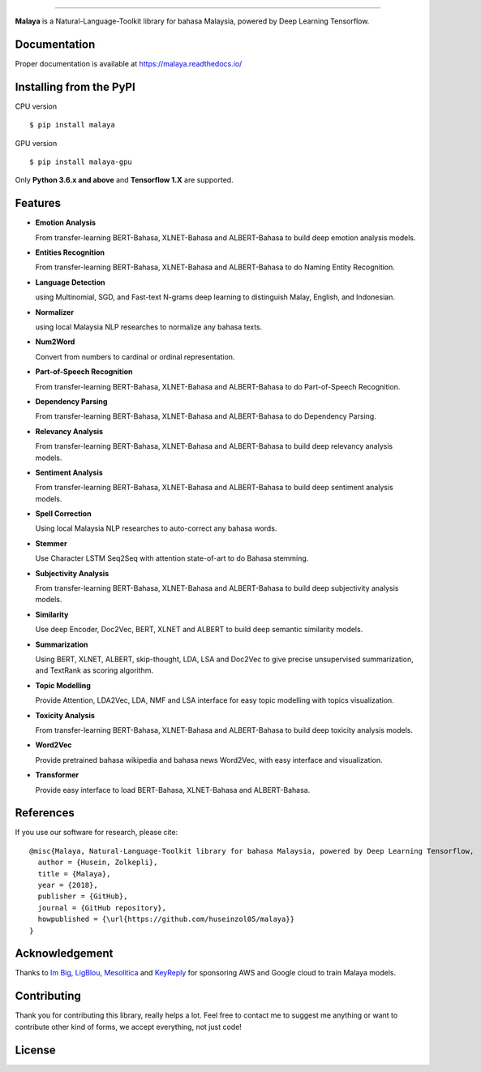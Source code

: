.. raw:: html

    <p align="center">
        <a href="#readme">
            <img alt="logo" width="50%" src="https://malaya-dataset.s3-ap-southeast-1.amazonaws.com/malaya-icon.png">
        </a>
    </p>
    <p align="center">
        <a href="https://pypi.python.org/pypi/malaya"><img alt="Pypi version" src="https://badge.fury.io/py/malaya.svg"></a>
        <a href="https://pypi.python.org/pypi/malaya"><img alt="Python3 version" src="https://img.shields.io/pypi/pyversions/malaya.svg"></a>
        <a href="https://github.com/huseinzol05/Malaya/blob/master/LICENSE"><img alt="MIT License" src="https://img.shields.io/badge/License-MIT-yellow.svg"></a>
        <a href="https://malaya.readthedocs.io/"><img alt="Documentation" src="https://readthedocs.org/projects/malaya/badge/?version=latest"></a>
        <a href="https://travis-ci.org/huseinzol05/Malaya"><img alt="Build status" src="https://travis-ci.org/huseinzol05/Malaya.svg?branch=master"></a>
    </p>

=========

**Malaya** is a Natural-Language-Toolkit library for bahasa Malaysia, powered by Deep Learning Tensorflow.

Documentation
--------------

Proper documentation is available at https://malaya.readthedocs.io/

Installing from the PyPI
----------------------------------

CPU version
::

    $ pip install malaya

GPU version
::

    $ pip install malaya-gpu

Only **Python 3.6.x and above** and **Tensorflow 1.X** are supported.

Features
--------

-  **Emotion Analysis**

   From transfer-learning BERT-Bahasa, XLNET-Bahasa and ALBERT-Bahasa to build deep emotion analysis models.
-  **Entities Recognition**

   From transfer-learning BERT-Bahasa, XLNET-Bahasa and ALBERT-Bahasa to do Naming Entity Recognition.
-  **Language Detection**

   using Multinomial, SGD, and Fast-text N-grams deep learning to distinguish Malay, English, and Indonesian.
-  **Normalizer**

   using local Malaysia NLP researches to normalize any bahasa texts.
-  **Num2Word**

   Convert from numbers to cardinal or ordinal representation.
-  **Part-of-Speech Recognition**

   From transfer-learning BERT-Bahasa, XLNET-Bahasa and ALBERT-Bahasa to do Part-of-Speech Recognition.
-  **Dependency Parsing**

   From transfer-learning BERT-Bahasa, XLNET-Bahasa and ALBERT-Bahasa to do Dependency Parsing.
-  **Relevancy Analysis**

   From transfer-learning BERT-Bahasa, XLNET-Bahasa and ALBERT-Bahasa to build deep relevancy analysis models.
-  **Sentiment Analysis**

   From transfer-learning BERT-Bahasa, XLNET-Bahasa and ALBERT-Bahasa to build deep sentiment analysis models.
-  **Spell Correction**

   Using local Malaysia NLP researches to auto-correct any bahasa words.
-  **Stemmer**

   Use Character LSTM Seq2Seq with attention state-of-art to do Bahasa stemming.
-  **Subjectivity Analysis**

   From transfer-learning BERT-Bahasa, XLNET-Bahasa and ALBERT-Bahasa to build deep subjectivity analysis models.
-  **Similarity**

   Use deep Encoder, Doc2Vec, BERT, XLNET and ALBERT to build deep semantic similarity models.
-  **Summarization**

   Using BERT, XLNET, ALBERT, skip-thought, LDA, LSA and Doc2Vec to give precise unsupervised summarization, and TextRank as scoring algorithm.
-  **Topic Modelling**

   Provide Attention, LDA2Vec, LDA, NMF and LSA interface for easy topic modelling with topics visualization.
-  **Toxicity Analysis**

   From transfer-learning BERT-Bahasa, XLNET-Bahasa and ALBERT-Bahasa to build deep toxicity analysis models.
-  **Word2Vec**

   Provide pretrained bahasa wikipedia and bahasa news Word2Vec, with easy interface and visualization.
-  **Transformer**

   Provide easy interface to load BERT-Bahasa, XLNET-Bahasa and ALBERT-Bahasa.


References
-----------

If you use our software for research, please cite:

::

  @misc{Malaya, Natural-Language-Toolkit library for bahasa Malaysia, powered by Deep Learning Tensorflow,
    author = {Husein, Zolkepli},
    title = {Malaya},
    year = {2018},
    publisher = {GitHub},
    journal = {GitHub repository},
    howpublished = {\url{https://github.com/huseinzol05/malaya}}
  }

Acknowledgement
----------------

Thanks to `Im Big <https://www.facebook.com/imbigofficial/>`_, `LigBlou <https://www.facebook.com/ligblou>`_, `Mesolitica <https://mesolitica.com/>`_ and `KeyReply <https://www.keyreply.com/>`_ for sponsoring AWS and Google cloud to train Malaya models.

.. raw:: html

    <a href="#readme">
        <img alt="logo" width="50%" src="https://malaya-dataset.s3-ap-southeast-1.amazonaws.com/ligblou-mesolitca-keyreply.png">
    </a>

Contributing
----------------

Thank you for contributing this library, really helps a lot. Feel free to contact me to suggest me anything or want to contribute other kind of forms, we accept everything, not just code!

.. raw:: html

    <a href="#readme">
        <img alt="logo" width="30%" src="https://contributors-img.firebaseapp.com/image?repo=huseinzol05/malaya">
    </a>

License
--------

.. |License| image:: https://app.fossa.io/api/projects/git%2Bgithub.com%2Fhuseinzol05%2FMalaya.svg?type=large
   :target: https://app.fossa.io/projects/git%2Bgithub.com%2Fhuseinzol05%2FMalaya?ref=badge_large

|License|
